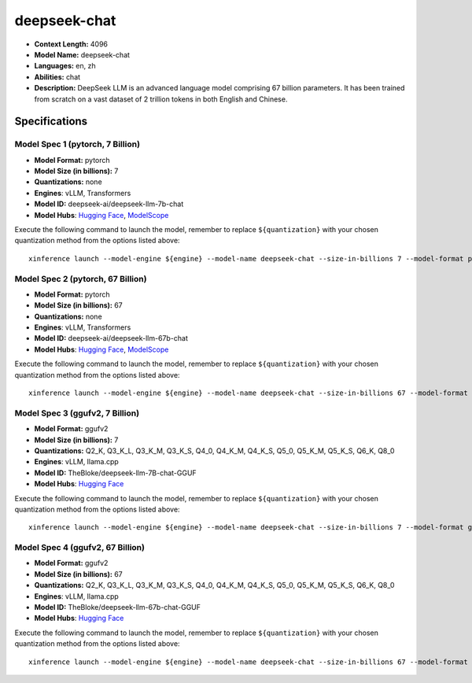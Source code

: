 .. _models_llm_deepseek-chat:

========================================
deepseek-chat
========================================

- **Context Length:** 4096
- **Model Name:** deepseek-chat
- **Languages:** en, zh
- **Abilities:** chat
- **Description:** DeepSeek LLM is an advanced language model comprising 67 billion parameters. It has been trained from scratch on a vast dataset of 2 trillion tokens in both English and Chinese.

Specifications
^^^^^^^^^^^^^^


Model Spec 1 (pytorch, 7 Billion)
++++++++++++++++++++++++++++++++++++++++

- **Model Format:** pytorch
- **Model Size (in billions):** 7
- **Quantizations:** none
- **Engines**: vLLM, Transformers
- **Model ID:** deepseek-ai/deepseek-llm-7b-chat
- **Model Hubs**:  `Hugging Face <https://huggingface.co/deepseek-ai/deepseek-llm-7b-chat>`__, `ModelScope <https://modelscope.cn/models/deepseek-ai/deepseek-llm-7b-chat>`__

Execute the following command to launch the model, remember to replace ``${quantization}`` with your
chosen quantization method from the options listed above::

   xinference launch --model-engine ${engine} --model-name deepseek-chat --size-in-billions 7 --model-format pytorch --quantization ${quantization}


Model Spec 2 (pytorch, 67 Billion)
++++++++++++++++++++++++++++++++++++++++

- **Model Format:** pytorch
- **Model Size (in billions):** 67
- **Quantizations:** none
- **Engines**: vLLM, Transformers
- **Model ID:** deepseek-ai/deepseek-llm-67b-chat
- **Model Hubs**:  `Hugging Face <https://huggingface.co/deepseek-ai/deepseek-llm-67b-chat>`__, `ModelScope <https://modelscope.cn/models/deepseek-ai/deepseek-llm-67b-chat>`__

Execute the following command to launch the model, remember to replace ``${quantization}`` with your
chosen quantization method from the options listed above::

   xinference launch --model-engine ${engine} --model-name deepseek-chat --size-in-billions 67 --model-format pytorch --quantization ${quantization}


Model Spec 3 (ggufv2, 7 Billion)
++++++++++++++++++++++++++++++++++++++++

- **Model Format:** ggufv2
- **Model Size (in billions):** 7
- **Quantizations:** Q2_K, Q3_K_L, Q3_K_M, Q3_K_S, Q4_0, Q4_K_M, Q4_K_S, Q5_0, Q5_K_M, Q5_K_S, Q6_K, Q8_0
- **Engines**: vLLM, llama.cpp
- **Model ID:** TheBloke/deepseek-llm-7B-chat-GGUF
- **Model Hubs**:  `Hugging Face <https://huggingface.co/TheBloke/deepseek-llm-7B-chat-GGUF>`__

Execute the following command to launch the model, remember to replace ``${quantization}`` with your
chosen quantization method from the options listed above::

   xinference launch --model-engine ${engine} --model-name deepseek-chat --size-in-billions 7 --model-format ggufv2 --quantization ${quantization}


Model Spec 4 (ggufv2, 67 Billion)
++++++++++++++++++++++++++++++++++++++++

- **Model Format:** ggufv2
- **Model Size (in billions):** 67
- **Quantizations:** Q2_K, Q3_K_L, Q3_K_M, Q3_K_S, Q4_0, Q4_K_M, Q4_K_S, Q5_0, Q5_K_M, Q5_K_S, Q6_K, Q8_0
- **Engines**: vLLM, llama.cpp
- **Model ID:** TheBloke/deepseek-llm-67b-chat-GGUF
- **Model Hubs**:  `Hugging Face <https://huggingface.co/TheBloke/deepseek-llm-67b-chat-GGUF>`__

Execute the following command to launch the model, remember to replace ``${quantization}`` with your
chosen quantization method from the options listed above::

   xinference launch --model-engine ${engine} --model-name deepseek-chat --size-in-billions 67 --model-format ggufv2 --quantization ${quantization}

